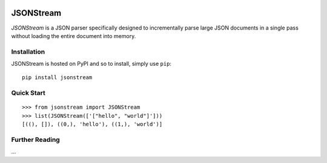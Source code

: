 .. image:: https://travis-ci.org/nigelsmall/jsonstream.png?branch=master
   :target: https://travis-ci.org/nigelsmall/jsonstream


==========
JSONStream
==========

*JSONStream* is a JSON parser specifically designed to incrementally parse
large JSON documents in a single pass without loading the entire document into
memory.


Installation
============

JSONStream is hosted on PyPI and so to install, simply use ``pip``::

    pip install jsonstream


Quick Start
===========

::

    >>> from jsonstream import JSONStream
    >>> list(JSONStream(['["hello", "world"]']))
    [((), []), ((0,), 'hello'), ((1,), 'world')]


Further Reading
===============

...
